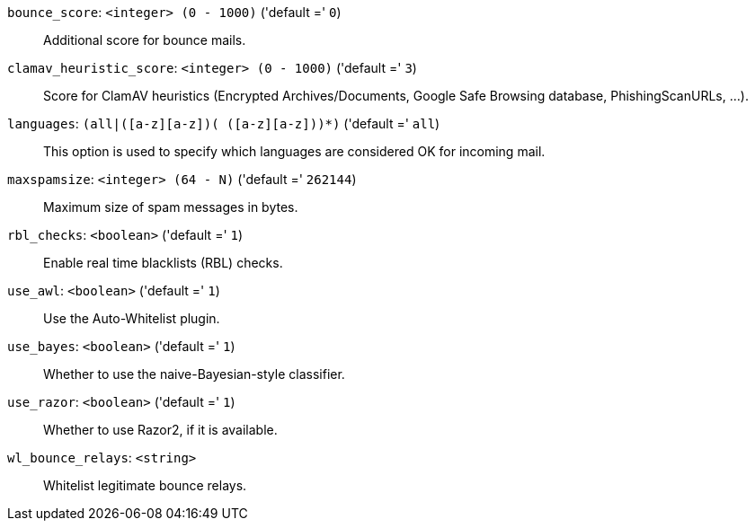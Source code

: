 `bounce_score`: `<integer> (0 - 1000)` ('default =' `0`)::

Additional score for bounce mails.

`clamav_heuristic_score`: `<integer> (0 - 1000)` ('default =' `3`)::

Score for ClamAV heuristics (Encrypted Archives/Documents, Google Safe Browsing database, PhishingScanURLs, ...).

`languages`: `(all|([a-z][a-z])+( ([a-z][a-z])+)*)` ('default =' `all`)::

This option is used to specify which languages are considered OK for incoming mail.

`maxspamsize`: `<integer> (64 - N)` ('default =' `262144`)::

Maximum size of spam messages in bytes.

`rbl_checks`: `<boolean>` ('default =' `1`)::

Enable real time blacklists (RBL) checks.

`use_awl`: `<boolean>` ('default =' `1`)::

Use the Auto-Whitelist plugin.

`use_bayes`: `<boolean>` ('default =' `1`)::

Whether to use the naive-Bayesian-style classifier.

`use_razor`: `<boolean>` ('default =' `1`)::

Whether to use Razor2, if it is available.

`wl_bounce_relays`: `<string>` ::

Whitelist legitimate bounce relays.


